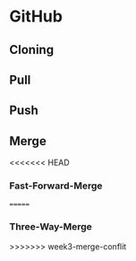 * GitHub


** Cloning

** Pull

** Push

** Merge

<<<<<<< HEAD
*** Fast-Forward-Merge
=======
*** Three-Way-Merge
>>>>>>> week3-merge-conflit
